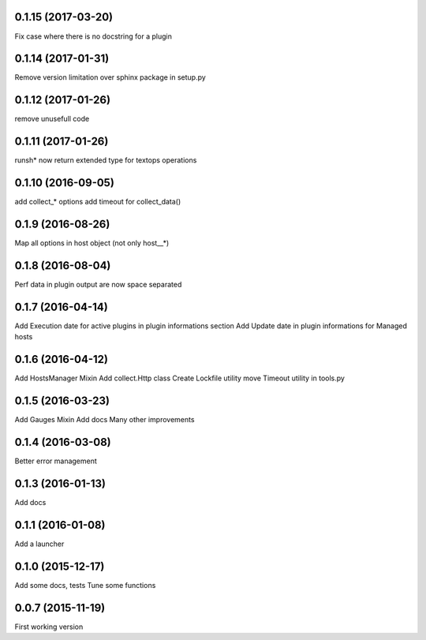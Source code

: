 0.1.15 (2017-03-20)
-------------------
Fix case where there is no docstring for a plugin

0.1.14 (2017-01-31)
-------------------
Remove version limitation over sphinx package in setup.py

0.1.12 (2017-01-26)
-------------------
remove unusefull code

0.1.11 (2017-01-26)
-------------------
runsh* now return extended type for textops operations

0.1.10 (2016-09-05)
-------------------
add collect_* options
add timeout for collect_data()

0.1.9 (2016-08-26)
------------------
Map all options in host object (not only host__*)

0.1.8 (2016-08-04)
------------------
Perf data in plugin output are now space separated

0.1.7 (2016-04-14)
------------------
Add Execution date for active plugins in plugin informations section
Add Update date in plugin informations for Managed hosts

0.1.6 (2016-04-12)
------------------
Add HostsManager Mixin
Add collect.Http class
Create Lockfile utility
move Timeout utility in tools.py

0.1.5 (2016-03-23)
------------------
Add Gauges Mixin
Add docs
Many other improvements

0.1.4 (2016-03-08)
------------------
Better error management

0.1.3 (2016-01-13)
------------------
Add docs

0.1.1 (2016-01-08)
------------------
Add a launcher

0.1.0 (2015-12-17)
------------------
Add some docs, tests
Tune some functions

0.0.7 (2015-11-19)
------------------
First working version